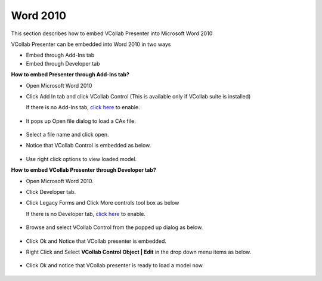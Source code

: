 Word 2010
=========


This section describes how to embed VCollab Presenter into Microsoft
Word 2010

VCollab Presenter can be embedded into Word 2010 in two ways

-  Embed through Add-Ins tab
-  Embed through Developer tab

**How to embed Presenter through Add-Ins tab?**

-  Open Microsoft Word 2010
-  Click Add In tab and click VCollab Control (This is available only if
   VCollab suite is installed)

   If there is no Add-Ins tab, `click
   here <DeveloperNAddInsTab_2010.html>`__ to enable.

    |image0|

-  It pops up Open file dialog to load a CAx file.

    |image1|

-  Select a file name and click open.
-  Notice that VCollab Control is embedded as below.

    |image2|

-  Use right click options to view loaded model.



**How to embed VCollab Presenter through Developer tab?**

-  Open Microsoft Word 2010.
-  Click Developer tab.
-  Click Legacy Forms and Click More controls tool box as below

   If there is no Developer tab, `click
   here <DeveloperNAddInsTab_2010.html>`__ to enable.

    |image3|

-  Browse and select VCollab Control from the popped up dialog as below.

    |image4|

-  Click Ok and Notice that VCollab presenter is embedded.

-  Right Click and Select **VCollab Control Object \| Edit** in the drop
   down menu items as below.

    |image5|

-  Click Ok and notice that VCollab presenter is ready to load a model
   now.

    |image6|

..

.. |image0| image:: Images/Word2010_AddIns_01.JPG
.. |image1| image:: Images/PowePoint02.JPG
.. |image2| image:: Images/Word2010_AddIns_03.JPG
.. |image3| image:: Images/Word2010_Dev_01.JPG
.. |image4| image:: Images/Word2010_Dev_02.JPG
.. |image5| image:: Images/Word2010_Dev_04.JPG
.. |image6| image:: Images/Word2010_Dev_05.JPG

